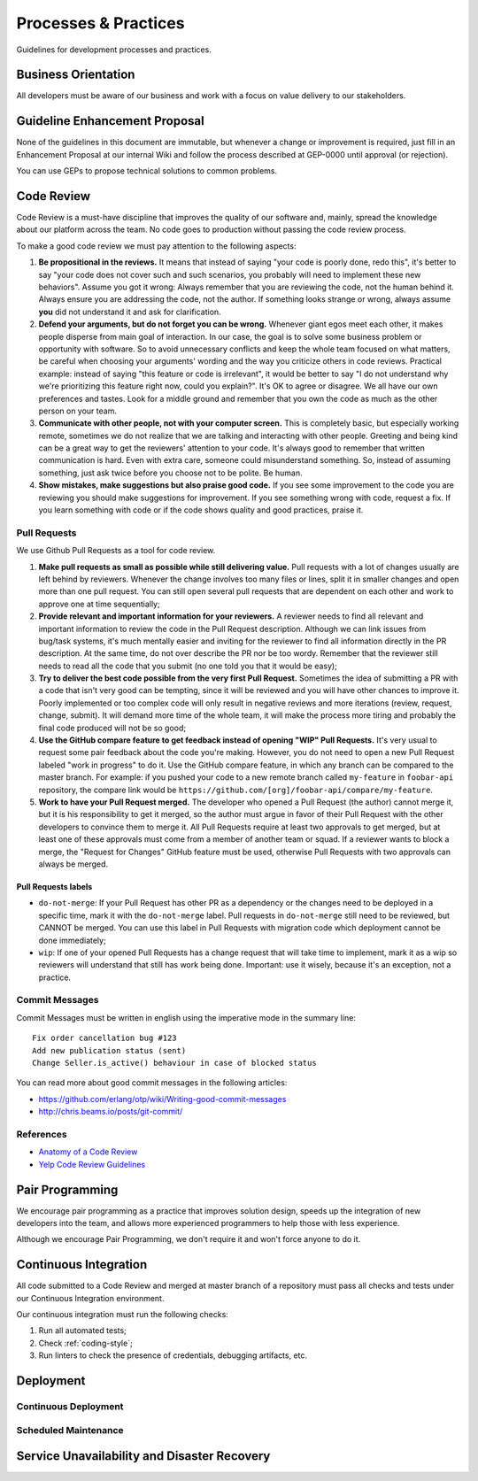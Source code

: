 Processes & Practices
=====================

Guidelines for development processes and practices.


Business Orientation
--------------------

All developers must be aware of our business and work with a focus on value
delivery to our stakeholders.


Guideline Enhancement Proposal
------------------------------

None of the guidelines in this document are immutable, but whenever a change or
improvement is required, just fill in an Enhancement Proposal at our internal
Wiki and follow the process described at GEP-0000 until approval (or
rejection).

You can use GEPs to propose technical solutions to common problems.


Code Review
-----------

Code Review is a must-have discipline that improves the quality of our software
and, mainly, spread the knowledge about our platform across the team. No code
goes to production without passing the code review process.

To make a good code review we must pay attention to the following aspects:

1. **Be propositional in the reviews.** It means that instead of saying "your
   code is poorly done, redo this", it's better to say "your code does not cover
   such and such scenarios, you probably will need to implement these new
   behaviors". Assume you got it wrong: Always remember that you are reviewing
   the code, not the human behind it. Always ensure you are addressing the code,
   not the author. If something looks strange or wrong, always assume **you**
   did not understand it and ask for clarification.
2. **Defend your arguments, but do not forget you can be wrong.** Whenever giant
   egos meet each other, it makes people disperse from main goal of interaction.
   In our case, the goal is to solve some business problem or opportunity with
   software. So to avoid unnecessary conflicts and keep the whole team focused
   on what matters, be careful when choosing your arguments' wording and the way
   you criticize others in code reviews. Practical example: instead of saying
   "this feature or code is irrelevant", it would be better to say "I do not
   understand why we're prioritizing this feature right now, could you
   explain?". It's OK to agree or disagree. We all have our own preferences and
   tastes. Look for a middle ground and remember that you own the code as much
   as the other person on your team.
3. **Communicate with other people, not with your computer screen.** This is
   completely basic, but especially working remote, sometimes we do not realize
   that we are talking and interacting with other people. Greeting and being
   kind can be a great way to get the reviewers' attention to your code. It's
   always good to remember that written communication is hard. Even with extra
   care, someone could misunderstand something. So, instead of assuming
   something, just ask twice before you choose not to be polite. Be human.
4. **Show mistakes, make suggestions but also praise good code.** If you see
   some improvement to the code you are reviewing you should make suggestions
   for improvement. If you see something wrong with code, request a fix. If you
   learn something with code or if the code shows quality and good practices,
   praise it.


Pull Requests
~~~~~~~~~~~~~

We use Github Pull Requests as a tool for code review.

1. **Make pull requests as small as possible while still delivering value.**
   Pull requests with a lot of changes usually are left behind by reviewers.
   Whenever the change involves too many files or lines, split it in smaller
   changes and open more than one pull request. You can still open several pull
   requests that are dependent on each other and work to approve one at time
   sequentially;
2. **Provide relevant and important information for your reviewers.** A reviewer
   needs to find all relevant and important information to review the code in
   the Pull Request description. Although we can link issues from bug/task
   systems, it's much mentally easier and inviting for the reviewer to find all
   information directly in the PR description. At the same time, do not over
   describe the PR nor be too wordy. Remember that the reviewer still needs to
   read all the code that you submit (no one told you that it would be easy);
3. **Try to deliver the best code possible from the very first Pull Request.**
   Sometimes the idea of submitting a PR with a code that isn't very good can be
   tempting, since it will be reviewed and you will have other chances to
   improve it. Poorly implemented or too complex code will only result in
   negative reviews and more iterations (review, request, change, submit). It
   will demand more time of the whole team, it will make the process more tiring
   and probably the final code produced will not be so good;
4. **Use the GitHub compare feature to get feedback instead of opening "WIP"
   Pull Requests.** It's very usual to request some pair feedback about the code
   you're making. However, you do not need to open a new Pull Request labeled
   "work in progress" to do it. Use the GitHub compare feature, in which any
   branch can be compared to the master branch. For example: if you pushed your
   code to a new remote branch called ``my-feature`` in ``foobar-api``
   repository, the compare link would be
   ``https://github.com/[org]/foobar-api/compare/my-feature``.
5. **Work to have your Pull Request merged.** The developer who opened a Pull
   Request (the author) cannot merge it, but it is his responsibility to get it
   merged, so the author must argue in favor of their Pull Request with the
   other developers to convince them to merge it. All Pull Requests require at
   least two approvals to get merged, but at least one of these approvals must
   come from a member of another team or squad. If a reviewer wants to block a
   merge, the "Request for Changes" GitHub feature must be used, otherwise Pull
   Requests with two approvals can always be merged.

Pull Requests labels
''''''''''''''''''''

* ``do-not-merge``: If your Pull Request has other PR as a dependency or the
  changes need to be deployed in a specific time, mark it with the
  ``do-not-merge`` label. Pull requests in ``do-not-merge`` still need to be
  reviewed, but CANNOT be merged. You can use this label in Pull Requests with
  migration code which deployment cannot be done immediately;
* ``wip``: If one of your opened Pull Requests has a change request that will
  take time to implement, mark it as a wip so reviewers will understand that
  still has work being done. Important: use it wisely, because it's an
  exception, not a practice.

Commit Messages
~~~~~~~~~~~~~~~

Commit Messages must be written in english using the imperative mode in the
summary line::

    Fix order cancellation bug #123
    Add new publication status (sent)
    Change Seller.is_active() behaviour in case of blocked status

You can read more about good commit messages in the following articles:

* https://github.com/erlang/otp/wiki/Writing-good-commit-messages
* http://chris.beams.io/posts/git-commit/


References
~~~~~~~~~~

* `Anatomy of a Code Review <https://speakerdeck.com/asendecka/anatomy-of-a-code-review>`_
* `Yelp Code Review Guidelines <https://engineeringblog.yelp.com/2017/11/code-review-guidelines.html>`_

Pair Programming
----------------

We encourage pair programming as a practice that improves solution design,
speeds up the integration of new developers into the team, and allows more
experienced programmers to help those with less experience.

Although we encourage Pair Programming, we don't require it and won't force
anyone to do it.


Continuous Integration
----------------------

All code submitted to a Code Review and merged at master branch of a repository
must pass all checks and tests under our Continuous Integration environment.

Our continuous integration must run the following checks:

1. Run all automated tests;
2. Check :ref:`coding-style`;
3. Run linters to check the presence of credentials, debugging artifacts, etc.


Deployment
----------

.. todo:: **TODO**

   procedures for deployment, deployment follow-up, production readyness
   (monitor, backup, credentials, etc), checks, etc


Continuous Deployment
~~~~~~~~~~~~~~~~~~~~~

.. todo:: **TODO**

   procedures for deployment, deployment follow-up, production
   readyness (monitor, backup, credentials, etc), checks, etc


Scheduled Maintenance
~~~~~~~~~~~~~~~~~~~~~

.. todo:: **TODO**

   procedures for scheduled maintenance...


Service Unavailability and Disaster Recovery
--------------------------------------------

.. todo:: **TODO**

   procedures (maintenance mode on, communicate stakeholders, turn queue
   consumers off, recover data from objects history when it exists, recovery
   remaining data from backups, put services back, maintenance mode off,
   communicate)
